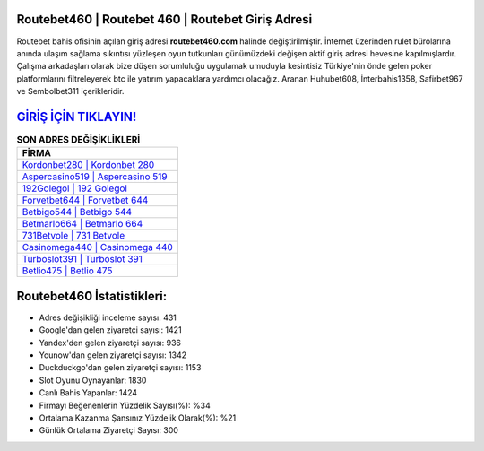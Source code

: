 ﻿Routebet460 | Routebet 460 | Routebet Giriş Adresi
===================================

.. image:: images/routebet-giris.jpg
   :width: 600
   
Routebet bahis ofisinin açılan giriş adresi **routebet460.com** halinde değiştirilmiştir. İnternet üzerinden rulet bürolarına anında ulaşım sağlama sıkıntısı yüzleşen oyun tutkunları günümüzdeki değişen aktif giriş adresi hevesine kapılmışlardır. Çalışma arkadaşları olarak bize düşen sorumluluğu uygulamak umuduyla kesintisiz Türkiye'nin önde gelen  poker platformlarını filtreleyerek btc ile yatırım yapacaklara yardımcı olacağız. Aranan Huhubet608, İnterbahis1358, Safirbet967 ve Sembolbet311 içerikleridir.

`GİRİŞ İÇİN TIKLAYIN! <https://uclck.me/gonow>`_
==============

.. list-table:: **SON ADRES DEĞİŞİKLİKLERİ**
   :widths: 100
   :header-rows: 1

   * - FİRMA
   * - `Kordonbet280 | Kordonbet 280 <kordonbet280-kordonbet-280-kordonbet-giris-adresi.html>`_
   * - `Aspercasino519 | Aspercasino 519 <aspercasino519-aspercasino-519-aspercasino-giris-adresi.html>`_
   * - `192Golegol | 192 Golegol <192golegol-192-golegol-golegol-giris-adresi.html>`_	 
   * - `Forvetbet644 | Forvetbet 644 <forvetbet644-forvetbet-644-forvetbet-giris-adresi.html>`_	 
   * - `Betbigo544 | Betbigo 544 <betbigo544-betbigo-544-betbigo-giris-adresi.html>`_ 
   * - `Betmarlo664 | Betmarlo 664 <betmarlo664-betmarlo-664-betmarlo-giris-adresi.html>`_
   * - `731Betvole | 731 Betvole <731betvole-731-betvole-betvole-giris-adresi.html>`_	 
   * - `Casinomega440 | Casinomega 440 <casinomega440-casinomega-440-casinomega-giris-adresi.html>`_
   * - `Turboslot391 | Turboslot 391 <turboslot391-turboslot-391-turboslot-giris-adresi.html>`_
   * - `Betlio475 | Betlio 475 <betlio475-betlio-475-betlio-giris-adresi.html>`_
	 
Routebet460 İstatistikleri:
===================================	 
* Adres değişikliği inceleme sayısı: 431
* Google'dan gelen ziyaretçi sayısı: 1421
* Yandex'den gelen ziyaretçi sayısı: 936
* Younow'dan gelen ziyaretçi sayısı: 1342
* Duckduckgo'dan gelen ziyaretçi sayısı: 1153
* Slot Oyunu Oynayanlar: 1830
* Canlı Bahis Yapanlar: 1424
* Firmayı Beğenenlerin Yüzdelik Sayısı(%): %34
* Ortalama Kazanma Şansınız Yüzdelik Olarak(%): %21
* Günlük Ortalama Ziyaretçi Sayısı: 300
